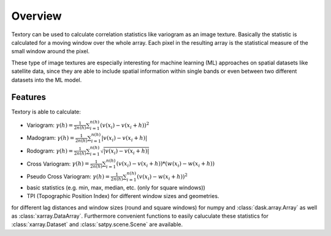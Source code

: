 =========================
Overview
=========================

Textory can be used to calculate correlation statistics like variogram as an image texture.
Basically the statistic is calculated for a moving window over the whole array. Each pixel in
the resulting array is the statistical measure of the small window around the pixel.

These type of image textures are especially interesting for machine learning (ML) approaches on
spatial datasets like satellite data, since they are able to include spatial information within single bands
or even between two different datasets into the ML model.

Features
========

Textory is able to calculate:

- Variogram: :math:`\gamma(h) = \frac{1}{2n(h)} \sum_{i=1}^{n(h)} (v(x_{i}) - v(x_{i}+h))^{2}`
- Madogram: :math:`\gamma(h) = \frac{1}{2n(h)} \sum_{i=1}^{n(h)} |v(x_{i}) - v(x_{i}+h)|`
- Rodogram: :math:`\gamma(h) = \frac{1}{2n(h)} \sum_{i=1}^{n(h)} \sqrt{|v(x_{i}) - v(x_{i}+h)|}`
- Cross Variogram: :math:`\gamma(h) = \frac{1}{2n(h)} \sum_{i=1}^{n(h)} (v(x_{i}) - v(x_{i}+h))*(w(x_{i}) - w(x_{i}+h))`
- Pseudo Cross Variogram: :math:`\gamma(h) = \frac{1}{2n(h)} \sum_{i=1}^{n(h)} (v(x_{i}) - w(x_{i}+h))^{2}`
- basic statistics (e.g. min, max, median, etc. (only for square windows))
- TPI (Topographic Position Index) for different window sizes and geometries.

for different lag distances and window sizes (round and square windows) for numpy and :class:`dask.array.Array` as
well as :class:`xarray.DataArray`. Furthermore convenient functions to easily caluculate these statistics
for :class:`xarray.Dataset` and :class:`satpy.scene.Scene` are available.
